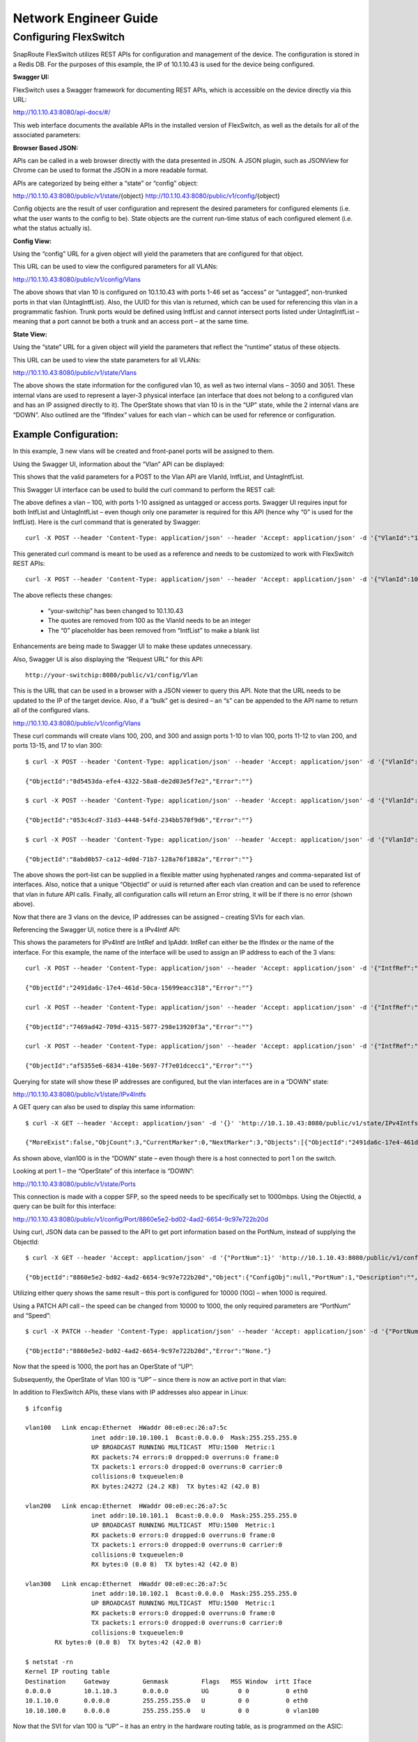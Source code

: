 .. FlexSwitch documentation master file, created by
   sphinx-quickstart on Mon Apr  4 12:27:04 2016.
   You can adapt this file completely to your liking, but it should at least
   contain the root `toctree` directive.


Network Engineer Guide
======================

Configuring FlexSwitch
^^^^^^^^^^^^^^^^^^^^^^

SnapRoute FlexSwitch utilizes REST APIs for configuration and management of the device.  The configuration is stored in a Redis DB.  For the purposes of this example, the IP of 10.1.10.43 is used for the device being configured.

**Swagger UI:**

FlexSwitch uses a Swagger framework for documenting REST APIs, which is accessible on the device directly via this URL:

http://10.1.10.43:8080/api-docs/#/

This web interface documents the available APIs in the installed version of FlexSwitch, as well as the details for all of the associated parameters:

.. image:: images/Swagger1.png


**Browser Based JSON:**

APIs can be called in a web browser directly with the data presented in JSON.  A JSON plugin, such as JSONView for Chrome can be used to format the JSON in a more readable format.

APIs are categorized by being either a “state” or “config” object:

http://10.1.10.43:8080/public/v1/state/{object}
http://10.1.10.43:8080/public/v1/config/{object}

Config objects are the result of user configuration and represent the desired parameters for configured elements (i.e. what the user wants to the config to be).  State objects are the current run-time status of each configured element (i.e. what the status actually is).

**Config View:**

Using the “config” URL for a given object will yield the parameters that are configured for that object.

This URL can be used to view the configured parameters for all VLANs:

http://10.1.10.43:8080/public/v1/config/Vlans

.. image:: images/rest_vlan_config1.png


The above shows that vlan 10 is configured on 10.1.10.43 with ports 1-46 set as “access” or “untagged”, non-trunked ports in that vlan (UntagIntfList).  Also, the UUID for this vlan is returned, which can be used for referencing this vlan in a programmatic fashion.  Trunk ports would be defined using IntfList and cannot intersect ports listed under UntagIntfList – meaning that a port cannot be both a trunk and an access port – at the same time. 

**State View:**

Using the “state” URL for a given object will yield the parameters that reflect the “runtime” status of these objects.

This URL can be used to view the state parameters for all VLANs:

http://10.1.10.43:8080/public/v1/state/Vlans

.. image:: images/rest_vlan_state1.png

The above shows the state information for the configured vlan 10, as well as two internal vlans – 3050 and 3051.  These internal vlans are used to represent a layer-3 physical interface (an interface that does not belong to a configured vlan and has an IP assigned directly to it).  The OperState shows that vlan 10 is in the “UP” state, while the 2 internal vlans are “DOWN”.  Also outlined are the “IfIndex” values for each vlan – which can be used for reference or configuration.

Example Configuration:
**********************

In this example, 3 new vlans will be created and front-panel ports will be assigned to them.

Using the Swagger UI, information about the “Vlan” API can be displayed:

.. image:: images/swagger_vlan_ex.png

This shows that the valid parameters for a POST to the Vlan API are VlanId, IntfList, and UntagIntfList.

This Swagger UI interface can be used to build the curl command to perform the REST call:

.. image:: images/swagger_vlan_curl.png

The above defines a vlan – 100, with ports 1-10 assigned as untagged or access ports.  Swagger UI requires input for both IntfList and UntagIntfList – even though only one parameter is required for this API (hence why “0” is used for the IntfList).   Here is the curl command that is generated by Swagger:

::
	
	curl -X POST --header 'Content-Type: application/json' --header 'Accept: application/json' -d '{"VlanId":"100","IntfList":"0","UntagIntfList":"1-10"}' 'http://your-switchip:8080/public/v1/config/Vlan'


This generated curl command is meant to be used as a reference and needs to be customized to work with FlexSwitch REST APIs:

::

	curl -X POST --header 'Content-Type: application/json' --header 'Accept: application/json' -d '{"VlanId":100,"IntfList":"","UntagIntfList":"1-10"}' 'http://10.1.10.43:8080/public/v1/config/Vlan'

The above reflects these changes:

	- “your-switchip” has been changed to 10.1.10.43
	- The quotes are removed from 100 as the VlanId needs to be an integer	
	- The “0” placeholder has been removed from “IntfList” to make a blank list

Enhancements are being made to Swagger UI to make these updates unnecessary.

Also, Swagger UI is also displaying the “Request URL” for this API:

::
	
	http://your-switchip:8080/public/v1/config/Vlan


This is the URL that can be used in a browser with a JSON viewer to query this API.  Note that the URL needs to be updated to the IP of the target device.  Also, if a “bulk” get is desired – an “s” can be appended to the API name to return all of the configured vlans.


http://10.1.10.43:8080/public/v1/config/Vlans


.. image:: images/rest_vlan_config2.png


These curl commands will create vlans 100, 200, and 300 and assign ports 1-10 to vlan 100, ports 11-12 to vlan 200, and ports 13-15, and 17 to vlan 300:

::

	$ curl -X POST --header 'Content-Type: application/json' --header 'Accept: application/json' -d '{"VlanId":100,"IntfList":"","UntagIntfList":"1-10"}' 'http://10.1.10.43:8080/public/v1/config/Vlan'

	{"ObjectId":"8d5453da-efe4-4322-58a8-de2d03e5f7e2","Error":""}

	$ curl -X POST --header 'Content-Type: application/json' --header 'Accept: application/json' -d '{"VlanId":200,"IntfList":"","UntagIntfList":"11,12"}' 'http://10.1.10.43:8080/public/v1/config/Vlan'

	{"ObjectId":"053c4cd7-31d3-4448-54fd-234bb570f9d6","Error":""}

	$ curl -X POST --header 'Content-Type: application/json' --header 'Accept: application/json' -d '{"VlanId":300,"IntfList":"","UntagIntfList":"13-15,17"}' 'http://10.1.10.43:8080/public/v1/config/Vlan'

	{"ObjectId":"8abd0b57-ca12-4d0d-71b7-128a76f1882a","Error":""}


The above shows the port-list can be supplied in a flexible matter using hyphenated ranges and comma-separated list of interfaces.  Also, notice that a unique “ObjectId” or uuid is returned after each vlan creation and can be used to reference that vlan in future API calls.  Finally, all configuration calls will return an Error string, it will be if there is no error (shown above).

Now that there are 3 vlans on the device, IP addresses can be assigned – creating SVIs for each vlan.


Referencing the Swagger UI, notice there is a IPv4Intf API:

.. image:: images/swagger_IPv4Intf.png


This shows the parameters for IPv4Intf are IntRef and IpAddr.  IntRef can either be the IfIndex or the name of the interface.  For this example, the name of the interface will be used to assign an IP address to each of the 3 vlans:

::

	curl -X POST --header 'Content-Type: application/json' --header 'Accept: application/json' -d '{"IntfRef":"vlan100","IpAddr":"10.10.100.1/24"}' 'http://10.1.10.43:8080/public/v1/config/IPv4Intf'

	{"ObjectId":"2491da6c-17e4-461d-50ca-15699eacc318","Error":""}

	curl -X POST --header 'Content-Type: application/json' --header 'Accept: application/json' -d '{"IntfRef":"vlan200","IpAddr":"10.10.101.1/24"}' 'http://10.1.10.43:8080/public/v1/config/IPv4Intf'

	{"ObjectId":"7469ad42-709d-4315-5877-298e13920f3a","Error":""}

	curl -X POST --header 'Content-Type: application/json' --header 'Accept: application/json' -d '{"IntfRef":"vlan300","IpAddr":"10.10.102.1/24"}' 'http://10.1.10.43:8080/public/v1/config/IPv4Intf'

	{"ObjectId":"af5355e6-6834-410e-5697-7f7e01dcecc1","Error":""}

Querying for state will show these IP addresses are configured, but the vlan interfaces are in a “DOWN” state:

http://10.1.10.43:8080/public/v1/state/IPv4Intfs

.. image:: images/rest_IPv4Intfs_state.png

A GET query can also be used to display this same information:

::

	$ curl -X GET --header 'Accept: application/json' -d '{}' 'http://10.1.10.43:8080/public/v1/state/IPv4Intfs'

	{"MoreExist":false,"ObjCount":3,"CurrentMarker":0,"NextMarker":3,"Objects":[{"ObjectId":"2491da6c-17e4-461d-50ca-15699eacc318","Object":{"ConfigObj":null,"IntfRef":"vlan100","IfIndex":33554532,"IpAddr":"10.10.100.1/24","OperState":"DOWN","NumUpEvents":0,"LastUpEventTime":"","NumDownEvents":0,"LastDownEventTime":"","L2IntfType":"Vlan","L2IntfId":100}},{"ObjectId":"7469ad42-709d-4315-5877-298e13920f3a","Object":{"ConfigObj":null,"IntfRef":"vlan200","IfIndex":33554632,"IpAddr":"10.10.101.1/24","OperState":"DOWN","NumUpEvents":0,"LastUpEventTime":"","NumDownEvents":0,"LastDownEventTime":"","L2IntfType":"Vlan","L2IntfId":200}},{"ObjectId":"af5355e6-6834-410e-5697-7f7e01dcecc1","Object":{"ConfigObj":null,"IntfRef":"vlan300","IfIndex":33554732,"IpAddr":"10.10.102.1/24","OperState":"DOWN","NumUpEvents":0,"LastUpEventTime":"","NumDownEvents":0,"LastDownEventTime":"","L2IntfType":"Vlan","L2IntfId":300}}]}

As shown above, vlan100 is in the “DOWN” state – even though there is a host connected to port 1 on the switch.

Looking at port 1 – the “OperState” of this interface is “DOWN”:

http://10.1.10.43:8080/public/v1/state/Ports

.. image:: images/rest_port_state.png

This connection is made with a copper SFP, so the speed needs to be specifically set to 1000mbps.  Using the ObjectId, a query can be built for this interface:

http://10.1.10.43:8080/public/v1/config/Port/8860e5e2-bd02-4ad2-6654-9c97e722b20d

.. image:: images/rest_port_config.png

Using curl, JSON data can be passed to the API to get port information based on the PortNum, instead of supplying the ObjectId:

::

	$ curl -X GET --header 'Accept: application/json' -d '{"PortNum":1}' 'http://10.1.10.43:8080/public/v1/config/Port'

	{"ObjectId":"8860e5e2-bd02-4ad2-6654-9c97e722b20d","Object":{"ConfigObj":null,"PortNum":1,"Description":"","PhyIntfType":"XFI","AdminState":"UP","MacAddr":"00:e0:ec:26:a7:5c","Speed":10000,"Duplex":"Full Duplex","Autoneg":"OFF","MediaType":"Media Type","Mtu":9412}}

Utilizing either query shows the same result – this port is configured for 10000 (10G) – when 1000 is required.

Using a PATCH API call – the speed can be changed from 10000 to 1000, the only required parameters are “PortNum” and “Speed”:

::

	$ curl -X PATCH --header 'Content-Type: application/json' --header 'Accept: application/json' -d '{"PortNum":1,"Speed":1000}' 'http://10.1.10.43:8080/public/v1/config/Port'

	{"ObjectId":"8860e5e2-bd02-4ad2-6654-9c97e722b20d","Error":"None."}
	
Now that the speed is 1000, the port has an OperState of “UP”:

.. image:: images/rest_port_state2.png

Subsequently, the OperState of Vlan 100 is “UP” – since there is now an active port in that vlan:

.. image:: images/rest_IPv4Intfs_state2.png

In addition to FlexSwitch APIs, these vlans with IP addresses also appear in Linux:

::
	
	$ ifconfig

	vlan100   Link encap:Ethernet  HWaddr 00:e0:ec:26:a7:5c  
			  inet addr:10.10.100.1  Bcast:0.0.0.0  Mask:255.255.255.0
			  UP BROADCAST RUNNING MULTICAST  MTU:1500  Metric:1
			  RX packets:74 errors:0 dropped:0 overruns:0 frame:0
			  TX packets:1 errors:0 dropped:0 overruns:0 carrier:0
			  collisions:0 txqueuelen:0 
			  RX bytes:24272 (24.2 KB)  TX bytes:42 (42.0 B)

	vlan200   Link encap:Ethernet  HWaddr 00:e0:ec:26:a7:5c  
			  inet addr:10.10.101.1  Bcast:0.0.0.0  Mask:255.255.255.0
			  UP BROADCAST RUNNING MULTICAST  MTU:1500  Metric:1
			  RX packets:0 errors:0 dropped:0 overruns:0 frame:0
			  TX packets:1 errors:0 dropped:0 overruns:0 carrier:0
			  collisions:0 txqueuelen:0 
			  RX bytes:0 (0.0 B)  TX bytes:42 (42.0 B)

	vlan300   Link encap:Ethernet  HWaddr 00:e0:ec:26:a7:5c  
			  inet addr:10.10.102.1  Bcast:0.0.0.0  Mask:255.255.255.0
			  UP BROADCAST RUNNING MULTICAST  MTU:1500  Metric:1
			  RX packets:0 errors:0 dropped:0 overruns:0 frame:0
			  TX packets:1 errors:0 dropped:0 overruns:0 carrier:0
			  collisions:0 txqueuelen:0 
		RX bytes:0 (0.0 B)  TX bytes:42 (42.0 B)

	$ netstat -rn
	Kernel IP routing table
	Destination     Gateway         Genmask         Flags   MSS Window  irtt Iface
	0.0.0.0         10.1.10.3       0.0.0.0         UG        0 0          0 eth0
	10.1.10.0       0.0.0.0         255.255.255.0   U         0 0          0 eth0
	10.10.100.0     0.0.0.0         255.255.255.0   U         0 0          0 vlan100

Now that the SVI for vlan 100 is “UP” – it has an entry in the hardware routing table, as is programmed on the ASIC:

.. image:: images/SVI_up.png

Clear Configuration
*******************
To clear all FlexSwitch configurations, the Redis database needs to be flushed and the FlexSwitch service restarted.

1) Enter the CLI for Redis:
	::
		
		$ sudo redis-cli flushdb
		OK

2) Restart FlexSwitch service:
	::
		
		$ sudo service flexswitch restart
		* Restarting flexswitch flexswitch

This process will be automated in a future release and integrated into /etc/init.d/flexswitch – by utilizing “sudo service flexswitch clear-config”.  This will cause FlexSwitch to restart with an empty Redis database.

Configuration via JSON File
***************************
In addition to configuring FlexSwitch via API calls – it is also possible to supply a configuration file formatted in JSON.

For, example this JSON file will configure these parameters from the previous examples:

3 Vlans are created:
	- Vlan 100, ports 1-10 with IP address 10.10.100.1/24
	- Vlan 200, ports 11,12 with IP address 10.10.101.1/24
	- Vlan 300, ports 13-15, and 17 with IP address 10.10.102.1/24
	- Speed is set to 1G for port 1
	
Example desiredConfig.json:

	::

		{
			"Vlan": [
				{
					"UntagIntfList": "1-10",
					"IntfList": "",
					"VlanId": 100
				},
				{
					"UntagIntfList": "11,12",
					"IntfList": "",
					"VlanId": 200
				},
				{
					"UntagIntfList": "13-15,17",
					"IntfList": "",
					"VlanId": 300
				}
			],
			"IPv4Intf": [
				{
					"IntfRef": "vlan100",
					"IpAddr": "10.10.100.1/24"
				},
				{
					"IntfRef": "vlan200",
					"IpAddr": "10.10.101.1/24"
				},
				{
					"IntfRef": "vlan300",
					"IpAddr": "10.10.102.1/24"
				}
			],
			"Port": [
					{
					"PortNum": 1,
					"Speed": 1000
				}
			]
		}

This JSON file is declarative and not order-dependent – all configurations are ingested at once and executed in the order required.


Configuration files are parsed and executed using the “monitor.py” python app:


	1) Add JSON configuration to desiredConfig.json (creating the file, if necessary):
		::
			
			$ vi /opt/flexswitch/desiredConfig.json
 
	2) Apply the configuration using monitor.py in the /opt/flexswitch/apps/cfgmon directory:
		::
		
			$ cd /opt/flexswitch/apps/cfgmon

			$ python monitor.py --applyConfig=True

			Namespace(applyConfig=True, cfgDir='/opt/flexswitch/', ip='localhost', poll=None, port='8080', saveConfig=True)
			System Is ready
			Configuration is saved to /opt/flexswitch//runningConfig.json
			Updating object Port
			Creating Object Vlan
			Creating Object Vlan
			Creating Object Vlan
			Creating Object IPv4Intf
			Creating Object IPv4Intf
			Creating Object IPv4Intf

Now that the configuration is applied, the operational state can be verified:

http://10.1.10.43:8080/public/v1/state/IPv4Intfs


.. image:: images/python_IPv4Intfs_config.png

Ansible Integration
*******************
Utilizing the JSON file method, it is possible to utilize automation tools like Ansible to manage FlexSwitch configurations.

Prerequisites:
Prior to utilizing Ansible to manage FlexSwitch, a working Ansible environment needs to be built.

	1) Follow the Operating System appropriate instructions to install Ansible on the desired host:
		::
		
			http://docs.ansible.com/ansible/intro_installation.html

			For the purposes of this guide, these steps were performed on an Ubuntu Server running 14.04:

			$ sudo apt-get install software-properties-common
			$ sudo apt-add-repository ppa:ansible/ansible
			$ sudo apt-get update
			$ sudo apt-get install ansible

	2) Generate an SSH key for Ansible to use for managing devices:
		::
			$ ssh-keygen

			For the purposes of this guide a passphrase is not used and the key is stored in the default location: /home/ansible/.ssh/id_rsa.pub.

	3) This generated SSH key needs to be added to the root user of the device, enabling SSH management by Ansible:
		::
		
			On the device to be managed by Ansible:

			$ sudo mkdir -p /root/.ssh/
			$ sudo vi /root/.ssh/authorized_keys

			Add the contents of id_rsa.pub from the user on the device running Ansible to this authorized_keys file.  The id_rsa.pub contents should be one line and follow this format:

			ssh-rsa <snip> ansible@ansible-server.snaproute.com

	4) Add target host to /etc/ansible/hosts:
		::
		
			$ sudo vi /etc/ansible/hosts

			Add hosts as either IP or resolvable hostname, one on each line.  The /etc/ansible/hosts inventory file can be simply a list of hosts or it can be more complex and define groups – as outlined in the example.

			For this example, here is the contents of the Ansible inventory file:

			$ cat /etc/ansible/hosts
			10.1.10.43

	5) The ssh key can be tested by issuing a “ping” from Ansible:
		::

			$ ansible -u root -m ping all

			10.1.10.43 | SUCCESS => {
				"changed": false, 
				"ping": "pong"
			}

			The above shows a successful ping response using the remote user of root, as that is the user that houses the SSH key on the target system.

**Managing FlexSwitch:**

Now that Ansible is installed and working with the device – it is possible to manage FlexSwitch configurations.

This example will deploy the JSON configuration filed referenced previously.

	1) Confirm target host is listed in the Ansible inventory file:
		::
		
			$ cat /etc/ansible/hosts
			10.1.10.43

	2) Create directories for playbooks, templates, and host_vars:
		::
		
			$ sudo mkdir -p /etc/ansible/playbooks
			$ sudo mkdir -p /etc/ansible/templates
			$ sudo mkdir -p /etc/ansible/host_vars

	3) Convert the previously deployed JSON configuration into a template:

		Ansible uses the Jinja2 Python templating language for building variable-based configuration files.

		Jinja2 uses this syntax for specifying a variable in a template file:
		::
		
			{{ variable_name }}


		Using this method of templating – the JSON configuration from the previous example can be templatized:
		::

			{
				"Vlan": [
					{
						"UntagIntfList": "{{ vlan_1_port_range }}",
						"IntfList": "",
						"VlanId": {{ vlan_1 }}
					},
					{
						"UntagIntfList": "{{ vlan_2_port_range }}",
						"IntfList": "",
						"VlanId": {{ vlan_2 }}
					},
					{
						"UntagIntfList": "{{ vlan_3_port_range }}",
						"IntfList": "",
						"VlanId": {{ vlan_3 }}
					}
				],
				"IPv4Intf": [
					{
						"IntfRef": "vlan{{ vlan_1 }}",
						"IpAddr": "{{ vlan_1_ip }}/{{ vlan_cidr_bits }}"
					},
					{
						"IntfRef": "vlan{{ vlan_2 }}",
						"IpAddr": "{{ vlan_2_ip }}/{{ vlan_cidr_bits }}"
					},
					{
						"IntfRef": "vlan{{ vlan_3 }}",
						"IpAddr": "{{ vlan_3_ip }}/{{ vlan_cidr_bits }}"
					}
				],
				"Port": [
						{
						"PortNum": 1,
						"Speed": {{ port_1_speed }}
					}
				]
			}

		Save the above template in this location:
		::
		
			/etc/ansible/templates/flexswitch_example.j2

	4) Assign values to the variables used in the template:

		Ansible has a flexible structure for assigning variables to hosts and groups, allowing for a hierarchy to be built.  


		For this example, variables will be defined for this specific target host:
		::
		
			vlan_1: 100
			vlan_2: 200
			vlan_3: 300
			vlan_1_port_range: 1-10
			vlan_2_port_range: 11,12
			vlan_3_port_range: 13-15,17
			vlan_1_ip: 10.10.100.1
			vlan_2_ip: 10.10.101.1
			vlan_3_ip: 10.10.102.1
			vlan_cidr_bits: 24
			port_1_speed: 1000

		Save the above lines to this file:
		::
		
			/etc/ansible/host_vars/10.1.10.43


	5) Build Ansible playbook:

		With the template and host_vars files in place, all that is required is an Ansible playbook that builds the FlexSwitch config file and deploys it to the target device.

		This playbook will do the following:
			- Use apt-get to install FlexSwitch (if it is not already installed)
			- Ensure that FlexSwitch is currently running
			- Build the desiredConfig.json file based on the flexswitch_example.j2 template
			- Whenever there is a change to desiredConfig.json (i.e. a variable or the template is updated) – the monitory.py application is run to apply the new configuration

		Example Ansible playbook:
		::
			
			---
			- hosts: all
			  remote_user: root 
			  tasks:
			  - name: ensure flexswitch is installed
				apt:
				  name: flexswitch=0.0.92
				  state: present
				  update_cache: yes
				  force: yes
			  - name: ensure flexswitch is running
				service:
				  name: flexswitch
				  state: started
			  - name: configure flexswitch
				template:
				  src: /etc/ansible/templates/flexswitch_example.j2
				  dest: /opt/flexswitch/desiredConfig.json
				  force: yes
				notify:
				- load flexswitch config
			  handlers:
				- name: load flexswitch config
				  command: chdir=/opt/flexswitch/apps/cfgmon python monitor.py --applyConfig=True 

	The above assumes that apt-get has been configured to point to a repo that contains the FlexSwitch package (in this case version 0.0.92) or that FlexSwitch has been manually installed.  

	This playbook should be saved as:
	::
	
		/etc/ansible/playbooks/flexswitch.yml


	6)	Run playbook to configure FlexSwitch:

		Using the ansible-playbook command – the previously configured playbook can be run to apply FlexSwitch configs to the target host:
		::
		
			$ ansible-playbook flexswitch.yml 

			PLAY [all] *********************************************************************

			TASK [setup] *******************************************************************
			ok: [10.1.10.43]

			TASK [ensure flexswitch is installed] ******************************************
			ok: [10.1.10.43]

			TASK [ensure flexswitch is running] ********************************************
			changed: [10.1.10.43]

			TASK [configure flexswitch] ****************************************************
			changed: [10.1.10.43]

			RUNNING HANDLER [load flexswitch config] ***************************************
			changed: [10.1.10.43]

			PLAY RECAP *********************************************************************
			10.1.10.43                 : ok=5    changed=3    unreachable=0    failed=0   

		This output shows that the playbook was successfully applied to 10.1.10.43, indicating which tasks caused changes to be applied.  Since this is the first run of the playbook and the target device had no configurations – the result is “changed” for each of the configuration tasks.


		A subsequent run – where neither the variables or the template is updated results in a playbook run where nothing is changed:
		::
		
			$ ansible-playbook flexswitch.yml 

			PLAY [all] *********************************************************************

			TASK [setup] *******************************************************************
			ok: [10.1.10.43]

			TASK [ensure flexswitch is installed] ******************************************
			ok: [10.1.10.43]

			TASK [ensure flexswitch is running] ********************************************
			changed: [10.1.10.43]

			TASK [configure flexswitch] ****************************************************
			ok: [10.1.10.43]

			PLAY RECAP *********************************************************************
			10.1.10.43                 : ok=4    changed=1    unreachable=0    failed=0   

			Note: The “ensure flexswitch is running” task may show “changed” even if FlexSwitch is already running (it will not reload FlexSwitch).



		Now that the configuration is applied via Ansible, the operational state can be verified:

		http://10.1.10.43:8080/public/v1/state/IPv4Intfs

		.. image:: images/ansible_IPv4Intfs_state.png


Supporting Documentation
************************

- `ONIE <https://github.com/opencomputeproject/onie/wiki>`_
- `Swagger <http://swagger.io>`_
- `JSONView for Chrome <https://chrome.google.com/webstore/detail/chklaanhfefbnpoihckbnefhakgolnmc>`_
- `Ansible <https://www.ansible.com>`_
- `Jinja2 <http://jinja.pocoo.org/docs/dev/>`_
